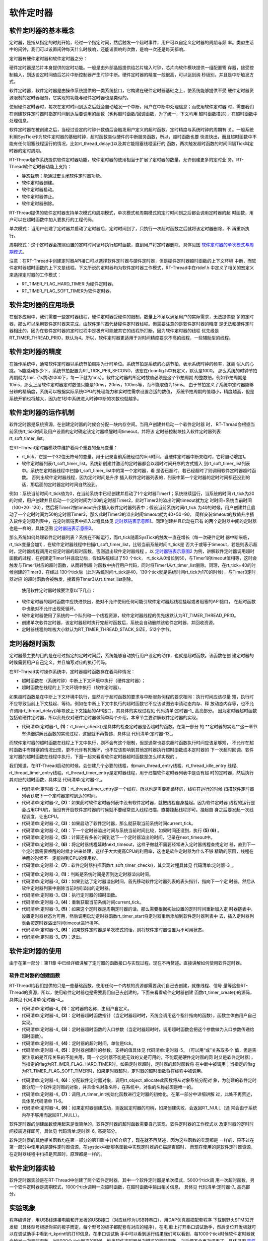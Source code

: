 .. vim: syntax=rst

软件定时器
==============


软件定时器的基本概念
~~~~~~~~~~~~~~~~~~~~~~~~~~~~

定时器，是指从指定的时刻开始，经过一个指定时间，然后触发一个超时事件，用户可以自定义定时器的周期与频
率。类似生活中的闹钟，我们可以设置闹钟每天什么时候响，还能设置响的次数，是响一次还是每天都响。

定时器有硬件定时器和软件定时器之分：

硬件定时器是芯片本身提供的定时功能。一般是由外部晶振提供给芯片输入时钟，芯片向软件模块提供一组配置寄
存器，接受控制输入，到达设定时间值后芯片中断控制器产生时钟中断。硬件定时器的精度一般很高，可以达到纳
秒级别，并且是中断触发方式。

软件定时器，软件定时器是由操作系统提供的一类系统接口，它构建在硬件定时器基础之上，使系统能够提供不受
硬件定时器资源限制的定时器服务，它实现的功能与硬件定时器也是类似的。

使用硬件定时器时，每次在定时时间到达之后就会自动触发一个中断，用户在中断中处理信息；而使用软件定时器
时，需要我们在创建软件定时器时指定时间到达后要调用的函数（也称超时函数/回调函数，为了统一，下文均用
超时函数描述），在超时函数中处理信息。

软件定时器在被创建之后，当经过设定的时钟计数值后会触发用户定义的超时函数。定时精度与系统时钟的周期有
关。一般系统利用SysTick作为软件定时器的基础时钟，超时函数类似硬件的中断服务函数，所以，超时函数也要
快进快出，而且超时函数中不能有任何阻塞线程运行的情况，比如rt_thread_delay()以及其它能阻塞线程运行的
函数，两次触发超时函数的时间间隔Tick叫定时器的定时周期。

RT-Thread操作系统提供软件定时器功能，软件定时器的使用相当于扩展了定时器的数量，允许创建更多的定时业
务。RT-Thread软件定时器功能上支持：

-  静态裁剪：能通过宏关闭软件定时器功能。

-  软件定时器创建。

-  软件定时器启动。

-  软件定时器停止。

-  软件定时器删除。

RT-Thread提供的软件定时器支持单次模式和周期模式，单次模式和周期模式的定时时间到之后都会调用定时器的超
时函数，用户可以在超时函数中加入要执行的工程代码。

单次模式：当用户创建了定时器并启动了定时器后，定时时间到了，只执行一次超时函数之后就将该定时器删除，不
再重新执行。

周期模式：这个定时器会按照设置的定时时间循环执行超时函数，直到用户将定时器删除，具体见图 软件定时器的单次模式与周期模式_。

.. image:: media/software_timer/softwa002.png
    :align: center
    :name: 软件定时器的单次模式与周期模式
    :alt: 软件定时器的单次模式与周期模式


注意：在RT-Thread中创建定时器API接口可以选择软件定时器与硬件定时器，但是硬件定时器超时函数的上下文环境
中断，而软件定时器超时函数的上下文是线程。下文所说的定时器均为软件定时器工作模式，RT-Thread中在rtdef.h
中定义了相关的宏定义来选择定时器的工作模式：

-  RT_TIMER_FLAG_HARD_TIMER 为硬件定时器。

-  RT_TIMER_FLAG_SOFT_TIMER为软件定时器。

软件定时器的应用场景
~~~~~~~~~~~~~~~~~~~~~~~~

在很多应用中，我们需要一些定时器线程，硬件定时器受硬件的限制，数量上不足以满足用户的实际需求，无法提供更
多的定时器，那么可以采用软件定时器来完成，由软件定时器代替硬件定时器线程。但需要注意的是软件定时器的精度
是无法和硬件定时器相比的，因为在软件定时器的定时过程中是极有可能被其它的线程所打断，因为软件定时器的线程
优先级是RT_TIMER_THREAD_PRIO，默认为4。所以，软件定时器更适用于对时间精度要求不高的线程，一些辅助型的线程。

软件定时器的精度
~~~~~~~~~~~~~~~~~~~~~~~~

在操作系统中，通常软件定时器以系统节拍周期为计时单位。系统节拍是系统的心跳节拍，表示系统时钟的频率，就类
似人的心跳，1s能跳动多少下，系统节拍配置为RT_TICK_PER_SECOND，该宏在rtconfig.h中有定义，默认是1000。
那么系统的时钟节拍周期就为1ms（1s跳动1000下，每一下就为1ms）。软件定时器的所定时数值必须是这个节拍周期
的整数倍，例如节拍周期是10ms，那么上层软件定时器定时数值只能是10ms，20ms，100ms等，而不能取值为15ms。
由于节拍定义了系统中定时器能够分辨的精确度，系统可以根据实际系统CPU的处理能力和实时性需求设置合适的数值，
系统节拍周期的值越小，精度越高，但是系统开销也将越大，因为在1秒中系统进入时钟中断的次数也就越多。

软件定时器的运作机制
~~~~~~~~~~~~~~~~~~~~

软件定时器是系统资源，在创建定时器的时候会分配一块内存空间。当用户创建并启动一个软件定时器
时， RT-Thread会根据当前系统rt_tick时间及用户设置的定时确定该定时器唤醒时间timeout，并将该
定时器控制块挂入软件定时器列表rt_soft_timer_list。

在RT-Thread定时器模块中维护着两个重要的全局变量：

-  rt_tick，它是一个32位无符号的变量，用于记录当前系统经过的tick时间，当硬件定时器中断来临时，它将自动增加1。

-  软件定时器列表rt_soft_timer_list。系统新创建并激活的定时器都会以超时时间升序的方式插入
   到rt_soft_timer_list列表中。系统在定时器线程中扫描rt_soft_timer_list中的第一个定时器，看
   是否已超时，若已经超时了则调用软件定时器超时函数。  否则出软件定时器线程，因为定时时间是升序
   插入软件定时器列表的，列表中第一个定时器的定时时间都还没到的话，那后面的定时器定时时间自然没到。

例如：系统当前时间rt_tick值为0，在当前系统中已经创建并启动了1个定时器Timer1；系统继续运行，当系统的时间
rt_tick为20的时候，用户创建并且启动一个定时时间为100的定时器Timer2，此时Timer2的溢出时间timeout就为定
时时间+系统当前时间（100+20=120），然后将Timer2按timeout升序插入软件定时器列表中；假设当前系统时间rt_tick
为40的时候，用户创建并且启动了一个定时时间为50的定时器Timer3，那么此时Timer3的溢出时间timeout就为40+50=90，
同样安装timeout的数值升序插入软件定时器列表中，在定时器链表中插入过程具体见 定时器链表示意图1_。同理创建并且启动在已有
的两个定时器中间的定时器也是一样的，具体见图 定时器链表示意图2_。

.. image:: media/software_timer/softwa003.png
    :align: center
    :name: 定时器链表示意图1
    :alt: 定时器链表示意图1


.. image:: media/software_timer/softwa004.png
    :align: center
    :name: 定时器链表示意图2
    :alt: 定时器链表示意图2

那么系统如何处理软件定时器列表？系统在不断运行，而rt_tick随着SysTick的触发一直在增长（每一次硬件定时
器中断来临，rt_tick变量会加1），在软件定时器线程中扫描rt_soft_timer_list，比较当前系统时间rt_tick是
否大于或等于timeout，若是则表示超时，定时器线程调用对应定时器的超时函数，否则退出软件定时器线程 。以
定时器链表示意图2_ 为例，讲解软件定时器调用超时函数的过程，在创建定Timer1并且启动后，假如系统经过了50
个tick， rt_tick从0增长到50，与Timer1的timeout值相等，这时会触发与Timer1对应的超时函数，从而转到超
时函数中执行用户代码，同时将Timer1从rt_timer_list删除。同理，在rt_tick=40的时候创建的Timer3，在经过
130个tick后（此时系统时间rt_tick是40，130个tick就是系统时间rt_tick为170的时候），与Timer3定时器对应
的超时函数会被触发，接着将Timer3从rt_timer_list删除。

   使用软件定时器时候要注意以下几点：

-  软件定时器的超时函数中应快进快出，绝对不允许使用任何可能引软件定时器起线程挂起或者阻塞的API接口，
   在超时函数中也绝对不允许出现死循环。

-  软件定时器使用了系统的一个队列和一个线程资源，软件定时器线程的优先级默认为RT_TIMER_THREAD_PRIO。

-  创建单次软件定时器，该定时器超时执行完超时函数后，系统会自动删除该软件定时器，并回收资源。

-  定时器线程的堆栈大小默认为RT_TIMER_THREAD_STACK_SIZE，512个字节。

定时器超时函数
~~~~~~~~~~~~~~~~~~~~

定时器最主要的目的是在经过指定的定时时间后，系统能够自动执行用户设定的动作，也就是超时函数。该函数在创
建定时器的时候需要用户自己定义，并且编写对应的执行代码。

在RT-Thread实时操作系统中，定时器超时函数存在着两种情况：

-  超时函数在（系统时钟）中断上下文环境中执行（硬件定时器）；

-  超时函数在线程的上下文环境中执行（软件定时器）。

如果超时函数是在中断上下文环境中执行，显然对于超时函数的要求与中断服务例程的要求相同：执行时间应该尽量
短，执行时不应导致当前上下文挂起、等待。例如在中断上下文中执行的超时函数它不应该试图去申请动态内存、释
放动态内存等，也不允许调用rt_thread_delay()等导致上下文挂起的API接口，其具体的实现过程见 代码清单:定时器-1_ 高亮部分。
因为定时器超时函数包括软硬件定时器，所以此处仅对硬件定时器做简单两个介绍，本章节主要讲解软件定时器的实现。

.. code-block:: c
    :caption: 代码清单:定时器-1 硬件定时器超时在systick的isr中的实现
    :emphasize-lines: 5-6,20-21
    :name: 代码清单:定时器-1
    :linenos:

    void rt_tick_increase(void)
    {
    struct rt_thread *thread;

    /* 系统时间全局变量自加 */
    ++ rt_tick;

    /* 检查时间片 */
    thread = rt_thread_self();

    -- thread->remaining_tick;
    if (thread->remaining_tick == 0) {
        /* 更改为初始化的时间 */
        thread->remaining_tick = thread->init_tick;

        /* 强制切换 */
        rt_thread_yield();
    }

    /* 检查定时器时间 */
    rt_timer_check();					(1)
    }


-   代码清单:定时器-1_ **(1)**\ ：rt_timer_check()是具体的检查定时器是否超时的函数。在第一部分
    的 **定时器的实现**这一章节有详细讲解此函数的实现过程，这里就不再赘述，具体见 代码清单:定时器-13_。

而软件定时器的超时函数在线程上下文中执行，则不会有这个限制，但是通常也要求超时函数执行时间应该足够短，
不允许在超时函数中有阻塞的情况出现，更不允许有死循环，也不应该影响到其他定时器执行超时函数或本定时器的
下一次超时回调。软件定时器的超时函数在线程中执行，下面一起来看看软件定时器超时函数是怎么样实现的
。

我们知道，在RT-Thread启动的时候，会创建几个必要的线程，有main_thread_entry线程、rt_thread_idle_entry
线程、rt_thread_timer_entry线程。rt_thread_timer_entry是定时器线程，用于扫描软件定时器列表中是否有超
时的定时器，然后执行其对应的超时函数，具体见 代码清单:定时器-2_。

.. code-block:: c
    :caption: 代码清单:定时器-2 rt_thread_timer_entry线程
    :name: 代码清单:定时器-2
    :linenos:

    /* system timer thread entry */
    static void rt_thread_timer_entry(void *parameter)
    {
    rt_tick_t next_timeout;

    while (1) {
        /* 获取软件定时器列表中下一个定时器的到达时间 */
        next_timeout = rt_timer_list_next_timeout(rt_soft_timer_list);  (1)
        if (next_timeout == RT_TICK_MAX) {
                /* 如果没有软件定时器，则挂起线程自身 */
                rt_thread_suspend(rt_thread_self());	        	(2)
                rt_schedule();
        } else {
                rt_tick_t current_tick;

                /* 获取当前系统时间 */
                current_tick = rt_tick_get();			        (3)

                if ((next_timeout - current_tick) < RT_TICK_MAX / 2) {  (4)
                /* 计算下一个定时器溢出时间与当前时间的间隔 */
                next_timeout = next_timeout - current_tick;	        (5)
                rt_thread_delay(next_timeout);			        (6)
                }
        }

        /* 检查软件定时器列表 */
        rt_soft_timer_check();					        (7)
    }
    }
    #endif


-   代码清单:定时器-2_  **(1)**\ ：rt_thread_timer_entry是一个线程，所以也是需要死循环的，线程在运行的时候
    扫描软件定时器列表获取下一个定时器定时到达的时间。

-   代码清单:定时器-2_  **(2)**\ ：如果此时软件定时器列表中没有软件定时器，就把线程自身挂起。因为软件定时器
    线程的运行是会占用CPU的，当没有开启软件定时器的时候就不要经常进入线程扫描，直接挂起线程即可。挂起自
    身之后要发起一次线程调度，让出CPU。

-   代码清单:定时器-2_  **(3)**\ ：如果启动了软件定时器，那么就获取当前系统时间current_tick。

-   代码清单:定时器-2_  **(4)**\ ：下一个定时器溢出时间与系统当前时间比较，如果时间还没到，执行 **(5) (6)** 。

-   代码清单:定时器-2_  **(5)**\ ：计算还有多长时间到达下一个定时器溢出的时间，记录在next_timeout中。

-   代码清单:定时器-2_  **(6)**\ ：将定时器线程延时next_timeout，这样子做就不需要经常进入定时器线程查找定时
    器，直到下一个定时器需要唤醒的时候才进来处理，这样子大大提高CPU的利用率，这也是软件定时器为什么不够
    精确的原因，线程在唤醒的时候不一定能得到CPU的使用权。

-   代码清单:定时器-2_  **(7)**\ ：软件定时器扫描函数rt_soft_timer_check()，其实现过程具体见 代码清单:定时器-3_。

.. code-block:: c
    :caption: 代码清单:定时器-3软件定时器扫描函数rt_soft_timer_check()
    :name: 代码清单:定时器-3
    :linenos:

    void rt_soft_timer_check(void)
    {
        rt_tick_t current_tick;
        rt_list_t *n;
        struct rt_timer *t;

        RT_DEBUG_LOG(RT_DEBUG_TIMER, ("software timer check enter\n"));

        current_tick = rt_tick_get();

        /*锁定调度程序*/
        rt_enter_critical();

        for (n = rt_soft_timer_list[RT_TIMER_SKIP_LIST_LEVEL - 1].next;
            n != &(rt_soft_timer_list[RT_TIMER_SKIP_LIST_LEVEL - 1]);) {
            t = rt_list_entry(n, struct rt_timer, row[RT_TIMER_SKIP_LIST_LEVEL - 1]);

            /*
            * 判断是超时
            *
            */
            if ((current_tick - t->timeout_tick) < RT_TICK_MAX / 2) {   (1)
                RT_OBJECT_HOOK_CALL(rt_timer_timeout_hook, (t));

                /* 移动节点到下一个 */
                n = n->next;

                /* 首先从定时器列表中删除定时器 */
                _rt_timer_remove(t);				        (2)

                /* 执行超时功能时不锁定调度程序 */
                rt_exit_critical();
                /* 调用超时函数 */
                t->timeout_func(t->parameter);			        (3)

                /* 重新获取当前系统时间tick */
                current_tick = rt_tick_get();			        (4)

                RT_DEBUG_LOG(RT_DEBUG_TIMER, ("current tick: %d\n", current_tick));

                /* 锁定调度程序 */
                rt_enter_critical();

                if ((t->parent.flag & RT_TIMER_FLAG_PERIODIC) &&
                    (t->parent.flag & RT_TIMER_FLAG_ACTIVATED)) {	(5)
                    /* 开始，设置定时器状态为可用 */
                    t->parent.flag &= ~RT_TIMER_FLAG_ACTIVATED;
                    rt_timer_start(t);
                } else {
                    /* 停止，设置定时器状态为不可用 */
                    t->parent.flag &= ~RT_TIMER_FLAG_ACTIVATED;	        (6)
                }
            } else break; /* 不再检查了 */			            (7)
        }

        /* 解锁调度程序 */
        rt_exit_critical();

        RT_DEBUG_LOG(RT_DEBUG_TIMER, ("software timer check leave\n"));
    }


-   代码清单:定时器-3_  **(1)**\ ：判断是系统时间是否到达定时器溢出时间。

-   代码清单:定时器-3_  **(2)**\ ：如果到达了定时器溢出时间，首先移动软件定时器列表的表头指针，指向下一个定
    时器，然后从软件定时器列表中删除当前时间溢出的定时器。

-   代码清单:定时器-3_  **(3)**\ ：执行定时器的超时函数。

-   代码清单:定时器-3_  **(4)**\ ：重新获取当前系统时间current_tick。

-   代码清单:定时器-3_  **(5)**\ ：如果这个定时器是周期定时器的话，那么需要根据初始设置的定时时间重新加入定
    时器链表中，设置定时器状态为可用，然后调用启动定时器函数rt_timer_start将定时器重新添加到软件定时器列表中
    去，插入定时器列表会按定时器溢出时间timeout进行排序。

-   代码清单:定时器-3_  **(6)**\ ：如果软件定时器是单次模式的话，则将软件定时器设置为不可用状态。

-   代码清单:定时器-3_  **(7)**\ ：退出。

软件定时器的使用
~~~~~~~~~~~~~~~~

由于在第一部分：第11章 中已经详细讲解了定时器的函数接口与实现过程，现在不再赘述。直接讲解如何使用软件定时器。

软件定时器的创建函数
^^^^^^^^^^^^^^^^^^^^

RT-Thread给我们提供的只是一些基础函数，使用任何一个内核的资源都需要我们自己去创建，就像线程、信号
量等这些RT-Thread的资源，所以，使用软件定时器也是需要我们自己去创建的，下面来看看软件定时器创建
函数rt_timer_create()的源码，具体见 代码清单:定时器-4_。

.. code-block:: c
    :caption: 代码清单:定时器-4软件定时器的创建函数rt_timer_create()源码
    :name: 代码清单:定时器-4
    :linenos:

    rt_timer_t rt_timer_create(const char *name,	        (1)
                            void (*timeout)(void *parameter),	(2)
                            void       *parameter,		(3)
                            rt_tick_t   time,			(4)
                            rt_uint8_t  flag)			(5)
    {
        struct rt_timer *timer;

        /* 分配定时器对象 */
        timer = (struct rt_timer *)rt_object_allocate(RT_Object_Class_Timer, name);
        if (timer == RT_NULL) {					(6)
            return RT_NULL;
        }

        _rt_timer_init(timer, timeout, parameter, time, flag);	(7)

        return timer;						(8)
    }


-   代码清单:定时器-4_  **(1)**\ ：定时器的名称，由用户自定义。

-   代码清单:定时器-4_  **(2)**\ ：定时器超时函数指针（当定时器超时时，系统会调用这个指针指向的函数），函数主体由用户自己实现。

-   代码清单:定时器-4_  **(3)**\ ：定时器超时函数的入口参数（当定时器超时时，调用超时函数会把这个参数做为入口参数传递给超时函数）。

-   代码清单:定时器-4_  **(4)**\ ：定时器的超时时间，单位是tick。

-   代码清单:定时器-4_  **(5)**\ ：定时器创建时的参数，支持的值具体见 代码清单:定时器-5_ （可以用“或”关系取多个
    值，但是需要注意的是互斥关系的不能共用，同一个定时器不能是无效的又是可用的，不能既是硬件定时器的同
    时又是软件定时器），当指定的flag为RT_IMER_FLAG_HARD_TIMER时，如果定时器超时，定时器的超时函数将
    在中断中被调用；当指定的flag为RT_TIMER_FLAG_SOFT_TIMER时，如果定时器超时，定时器的超时函数将在线程中被调用。

.. code-block:: c
    :caption: 代码清单:定时器-5定时器创建时的参数（在rtdef.h文件中定义）
    :name: 代码清单:定时器-5
    :linenos:

    #define RT_TIMER_FLAG_DEACTIVATED       0x0     /**< 计时器是无效的 */
    #define RT_TIMER_FLAG_ACTIVATED         0x1    /**< 定时器是可用的 */
    #define RT_TIMER_FLAG_ONE_SHOT          0x0    /**< 单次定时器 */
    #define RT_TIMER_FLAG_PERIODIC          0x2    /**< 周期定时器 */

    #define RT_TIMER_FLAG_HARD_TIMER        0x0   /**<硬定时器，定时器的超时函数将在tick isr中调用。*/
    #define RT_TIMER_FLAG_SOFT_TIMER        0x4   /**<软定时器，定时器的超时函数将在定时器线程中调用。*/


-   代码清单:定时器-4_  **(6)**\ ：分配软件定时器对象，调用rt_object_allocate此函数将从对象系统分配对
    象，为创建的软件定时器分配一个软件定时器的对象，并且命名对象名称，在系统中，对象的名称必须是唯一的。

-   代码清单:定时器-4_  **(7)**\ ：调用_rt_timer_init初始化函数进行定时器的初始化，在第一部分中详细讲解
    过，此处不再赘述，具体见代码清单 11‑6。

-   代码清单:定时器-4_  **(8)**\ ：如果定时器创建成功，则返回定时器的句柄，如果创建失败，会返回RT_NULL（通
    常会由于系统内存不够用而返回RT_NULL）。

软件定时器的创建函数使用起来是很简单的，软件定时器的超时函数需要自己实现，软件定时器的工作模式以
及定时器的定时时间按需选择即可，具体见 代码清单:定时器-6_ 高亮部分。

.. code-block:: c
    :caption: 代码清单:定时器-6软件定时器的创建函数rt_timer_create()实例
    :emphasize-lines: 2-7,13-18
    :name: 代码清单:定时器-6
    :linenos:

    /* 创建一个软件定时器 */
    swtmr1 = rt_timer_create("swtmr1_callback", /* 软件定时器的名称 */
                            swtmr1_callback,/* 软件定时器的超时函数 */
                            0,		/* 定时器超时函数的入口参数 */
                            5000,   /* 软件定时器的超时时间(周期超时时间) */
                        RT_TIMER_FLAG_ONE_SHOT | RT_TIMER_FLAG_SOFT_TIMER);
                        /*一次模式   软件定时器模式*/
    /* 启动定时器 */
    if (swtmr1 != RT_NULL)
        rt_timer_start(swtmr1);

    /* 创建一个软件定时器 */
    swtmr2 = rt_timer_create("swtmr2_callback", 	/* 软件定时器的名称 */
                            swtmr2_callback,	/* 软件定时器的超时函数 */
                            0,		/* 定时器超时函数的入口参数 */
                            1000,   /* 软件定时器的超时时间(周期超时时间) */
                        RT_TIMER_FLAG_PERIODIC | RT_TIMER_FLAG_SOFT_TIMER);
                /* 软件定时器模式 周期模式 */
    /* 启动定时器 */
    if (swtmr2 != RT_NULL)
        rt_timer_start(swtmr2);


软件定时器的其他相关函数均在第一部分的第11章 中详细介绍了，现在就不再赘述，因为这些函数的实现都是
一样的，只不过在第一部分中使用的是硬件定时器资源，在systick中断服务函数中实现定时器的扫描是否超时，
而现在使用的是软件定时器资源，在定时器线程中扫描是否超时，原理都是一样的。

软件定时器实验
~~~~~~~~~~~~~~

软件定时器实验是在RT-Thread中创建了两个软件定时器，其中一个软件定时器是单次模式，5000个tick调
用一次超时函数，另一个软件定时器是周期模式，1000个tick调用一次超时函数，在超时函数中输出相关信息，
具体见 代码清单:定时器-7_ 高亮部分。

.. code-block:: c
    :caption: 代码清单:定时器-7软件定时器实验
    :emphasize-lines: 32-33,46-47,70-90,99-122
    :name: 代码清单:定时器-7
    :linenos:

    /**
    *********************************************************************
    * @file    main.c
    * @author  fire
    * @version V1.0
    * @date    2018-xx-xx
    * @brief   RT-Thread 3.0 + STM32 软件定时器
    *********************************************************************
    * @attention
    *
    * 实验平台:基于野火STM32全系列（M3/4/7）开发板
    * 论坛    :http://www.firebbs.cn
    * 淘宝    :https://fire-stm32.taobao.com
    *
    **********************************************************************
    */

    /*
    *************************************************************************
    *                             包含的头文件
    *************************************************************************
    */
    #include "board.h"
    #include "rtthread.h"


    /*
    ******************************************************************
    *                               变量
    ******************************************************************
    */
    /* 定义线软件定时器制块 */
    static rt_timer_t swtmr1 = RT_NULL;
    static rt_timer_t swtmr2 = RT_NULL;
    /************************* 全局变量声明 ****************************/
    /*
    * 当我们在写应用程序的时候，可能需要用到一些全局变量。
    */
    static uint32_t TmrCb_Count1 = 0;
    static uint32_t TmrCb_Count2 = 0;

    /*
    *************************************************************************
    *                             函数声明
    *************************************************************************
    */
    static void swtmr1_callback(void* parameter);
    static void swtmr2_callback(void* parameter);

    /*
    *************************************************************************
    *                             main 函数
    *************************************************************************
    */
    /**
    * @brief  主函数
    * @param  无
    * @retval 无
    */
    int main(void)
    {

        /*
        * 开发板硬件初始化，RTT系统初始化已经在main函数之前完成，
        * 即在component.c文件中的rtthread_startup()函数中完成了。
        * 所以在main函数中，只需要创建线程和启动线程即可。
        */
        rt_kprintf("这是一个[野火]- STM32全系列开发板-RTT软件定时器实验！\n");
        rt_kprintf("定时器超时函数1只执行一次就被销毁\n");
        rt_kprintf("定时器超时函数2则循环执行\n");
        /* 创建一个软件定时器 */
        swtmr1 = rt_timer_create("swtmr1_callback", /* 软件定时器的名称 */
                                swtmr1_callback,/* 软件定时器的超时函数 */
                                0,	/* 定时器超时函数的入口参数 */
                                5000,   /* 软件定时器的超时时间(周期超时时间) */
                        RT_TIMER_FLAG_ONE_SHOT | RT_TIMER_FLAG_SOFT_TIMER);
                /* 软件定时器模式 一次模式 */
        /* 启动定时器 */
        if (swtmr1 != RT_NULL)
            rt_timer_start(swtmr1);

        /* 创建一个软件定时器 */
        swtmr2 = rt_timer_create("swtmr2_callback", /* 软件定时器的名称 */
                                swtmr2_callback,/* 软件定时器的超时函数 */
                                0,		/* 定时器超时函数的入口参数 */
                                1000,   /* 软件定时器的超时时间(周期超时时间) */
                        RT_TIMER_FLAG_PERIODIC | RT_TIMER_FLAG_SOFT_TIMER);
                /* 软件定时器模式 周期模式 */
        /* 启动定时器 */
        if (swtmr2 != RT_NULL)
            rt_timer_start(swtmr2);
    }

    /*
    *************************************************************************
    *                             线程定义
    *************************************************************************
    */

    static void swtmr1_callback(void* parameter)
    {
        uint32_t tick_num1;

        TmrCb_Count1++;				/* 每调用一次加一 */

        tick_num1 = (uint32_t)rt_tick_get();	/* 获取滴答定时器的计数值 */

        rt_kprintf("swtmr1_callback函数执行 %d 次\n", TmrCb_Count1);
        rt_kprintf("滴答定时器数值=%d\n", tick_num1);
    }

    static void swtmr2_callback(void* parameter)
    {
        uint32_t tick_num2;

        TmrCb_Count2++;				/* 每调用一次加一 */

        tick_num2 = (uint32_t)rt_tick_get();	/* 获取滴答定时器的计数值 */

        rt_kprintf("swtmr2_callback函数执行 %d 次\n", TmrCb_Count2);

        rt_kprintf("滴答定时器数值=%d\n", tick_num2);
    }




    /****************************END OF FILE****************************/



实验现象
~~~~~~~~~~~~

程序编译好，用USB线连接电脑和开发板的USB接口（对应丝印为USB转串口），用DAP仿真器把配套程序
下载到野火STM32开发板（具体型号根据你买的板子而定，每个型号的板子都配套有对应的程序），在电
脑上打开串口调试助手，然后复位开发板就可以在调试助手中看到rt_kprintf的打印信息，在串口调试助
手中可以看到运行结果我们可以看到，每1000个tick时候软件定时器就会触发一次超时函数，当5000个
tick到来的时候，触发软件定时器单次模式的超时函数，之后便不会再次调用了，具体见图 软件定时器实验现象_。

.. image:: media/software_timer/softwa005.png
    :align: center
    :name: 软件定时器实验现象
    :alt: 软件定时器实验现象
